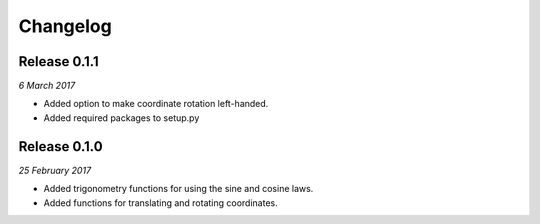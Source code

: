 Changelog
---------

Release 0.1.1
~~~~~~~~~~~~~

`6 March 2017`

* Added option to make coordinate rotation left-handed.

* Added required packages to setup.py


Release 0.1.0
~~~~~~~~~~~~~

`25 February 2017`

* Added trigonometry functions for using the sine and cosine laws.

* Added functions for translating and rotating coordinates.
